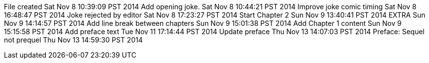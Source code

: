 File created Sat Nov 8 10:39:09 PST 2014
Add opening joke. Sat Nov 8 10:44:21 PST 2014
Improve joke comic timing Sat Nov 8 16:48:47 PST 2014
Joke rejected by editor Sat Nov 8 17:23:27 PST 2014
Start Chapter 2 Sun Nov 9 13:40:41 PST 2014
EXTRA Sun Nov 9 14:14:57 PST 2014
Add line break between chapters Sun Nov 9 15:01:38 PST 2014
Add Chapter 1 content Sun Nov 9 15:15:58 PST 2014
Add preface text Tue Nov 11 17:14:44 PST 2014
Update preface Thu Nov 13 14:07:03 PST 2014
Preface: Sequel not prequel Thu Nov 13 14:59:30 PST 2014
